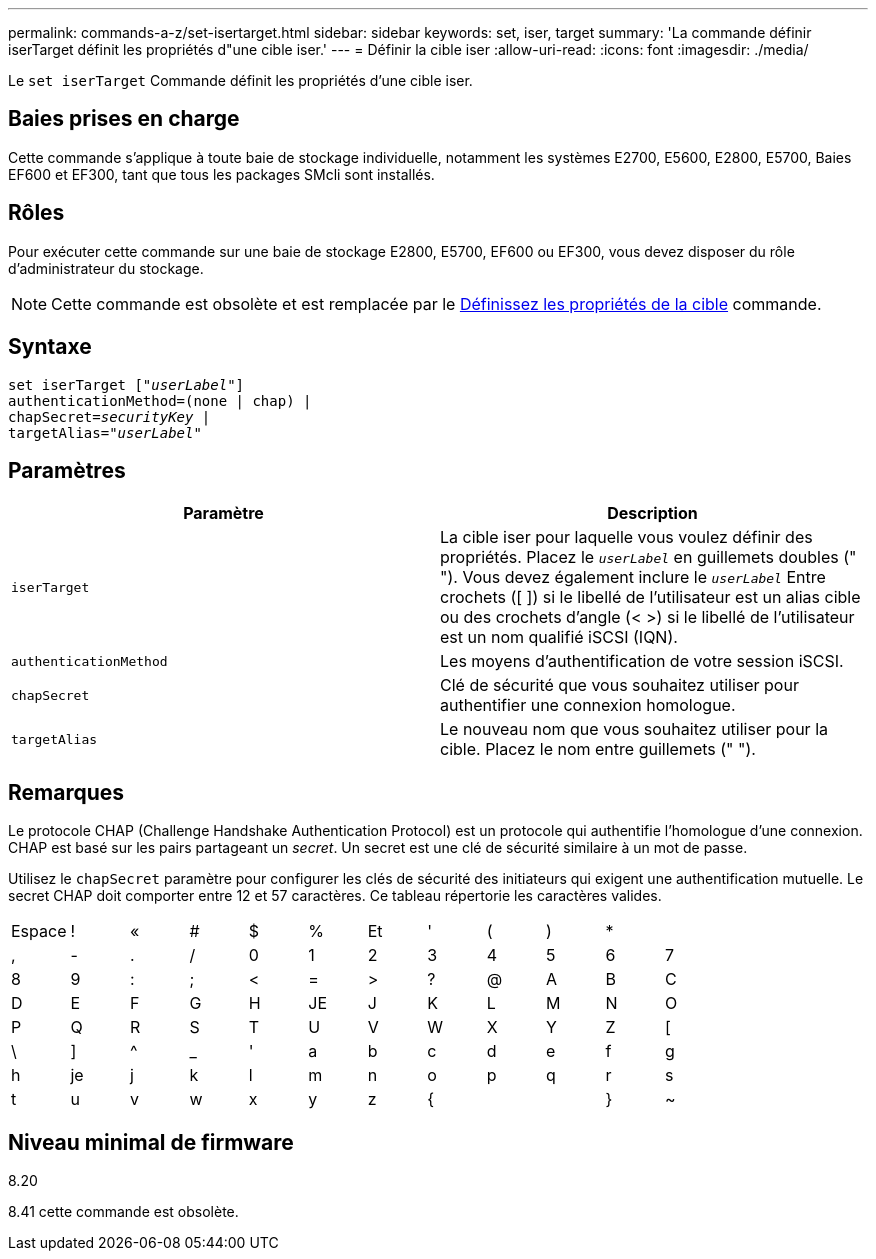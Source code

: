 ---
permalink: commands-a-z/set-isertarget.html 
sidebar: sidebar 
keywords: set, iser, target 
summary: 'La commande définir iserTarget définit les propriétés d"une cible iser.' 
---
= Définir la cible iser
:allow-uri-read: 
:icons: font
:imagesdir: ./media/


[role="lead"]
Le `set iserTarget` Commande définit les propriétés d'une cible iser.



== Baies prises en charge

Cette commande s'applique à toute baie de stockage individuelle, notamment les systèmes E2700, E5600, E2800, E5700, Baies EF600 et EF300, tant que tous les packages SMcli sont installés.



== Rôles

Pour exécuter cette commande sur une baie de stockage E2800, E5700, EF600 ou EF300, vous devez disposer du rôle d'administrateur du stockage.

[NOTE]
====
Cette commande est obsolète et est remplacée par le xref:set-target.adoc[Définissez les propriétés de la cible] commande.

====


== Syntaxe

[listing, subs="+macros"]
----
set iserTarget pass:quotes[["_userLabel_"]]
authenticationMethod=(none | chap) |
chapSecret=pass:quotes[_securityKey_] |
targetAlias=pass:quotes["_userLabel_"]
----


== Paramètres

[cols="2*"]
|===
| Paramètre | Description 


 a| 
`iserTarget`
 a| 
La cible iser pour laquelle vous voulez définir des propriétés. Placez le `_userLabel_` en guillemets doubles (" "). Vous devez également inclure le `_userLabel_` Entre crochets ([ ]) si le libellé de l'utilisateur est un alias cible ou des crochets d'angle (< >) si le libellé de l'utilisateur est un nom qualifié iSCSI (IQN).



 a| 
`authenticationMethod`
 a| 
Les moyens d'authentification de votre session iSCSI.



 a| 
`chapSecret`
 a| 
Clé de sécurité que vous souhaitez utiliser pour authentifier une connexion homologue.



 a| 
`targetAlias`
 a| 
Le nouveau nom que vous souhaitez utiliser pour la cible. Placez le nom entre guillemets (" ").

|===


== Remarques

Le protocole CHAP (Challenge Handshake Authentication Protocol) est un protocole qui authentifie l'homologue d'une connexion. CHAP est basé sur les pairs partageant un _secret_. Un secret est une clé de sécurité similaire à un mot de passe.

Utilisez le `chapSecret` paramètre pour configurer les clés de sécurité des initiateurs qui exigent une authentification mutuelle. Le secret CHAP doit comporter entre 12 et 57 caractères. Ce tableau répertorie les caractères valides.

[cols="1a,1a,1a,1a,1a,1a,1a,1a,1a,1a,1a,1a"]
|===


 a| 
Espace
 a| 
!
 a| 
«
 a| 
#
 a| 
$
 a| 
%
 a| 
Et
 a| 
'
 a| 
(
 a| 
)
 a| 
*
 a| 



 a| 
,
 a| 
-
 a| 
.
 a| 
/
 a| 
0
 a| 
1
 a| 
2
 a| 
3
 a| 
4
 a| 
5
 a| 
6
 a| 
7



 a| 
8
 a| 
9
 a| 
:
 a| 
;
 a| 
<
 a| 
=
 a| 
>
 a| 
?
 a| 
@
 a| 
A
 a| 
B
 a| 
C



 a| 
D
 a| 
E
 a| 
F
 a| 
G
 a| 
H
 a| 
JE
 a| 
J
 a| 
K
 a| 
L
 a| 
M
 a| 
N
 a| 
O



 a| 
P
 a| 
Q
 a| 
R
 a| 
S
 a| 
T
 a| 
U
 a| 
V
 a| 
W
 a| 
X
 a| 
Y
 a| 
Z
 a| 
[



 a| 
\
 a| 
]
 a| 
^
 a| 
_
 a| 
'
 a| 
a
 a| 
b
 a| 
c
 a| 
d
 a| 
e
 a| 
f
 a| 
g



 a| 
h
 a| 
je
 a| 
j
 a| 
k
 a| 
l
 a| 
m
 a| 
n
 a| 
o
 a| 
p
 a| 
q
 a| 
r
 a| 
s



 a| 
t
 a| 
u
 a| 
v
 a| 
w
 a| 
x
 a| 
y
 a| 
z
 a| 
{
 a| 
|
 a| 
}
 a| 
~
 a| 

|===


== Niveau minimal de firmware

8.20

8.41 cette commande est obsolète.
